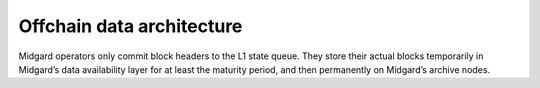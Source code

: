 Offchain data architecture
==========================

Midgard operators only commit block headers to the L1 state queue. They
store their actual blocks temporarily in Midgard’s data availability
layer for at least the maturity period, and then permanently on
Midgard’s archive nodes.
